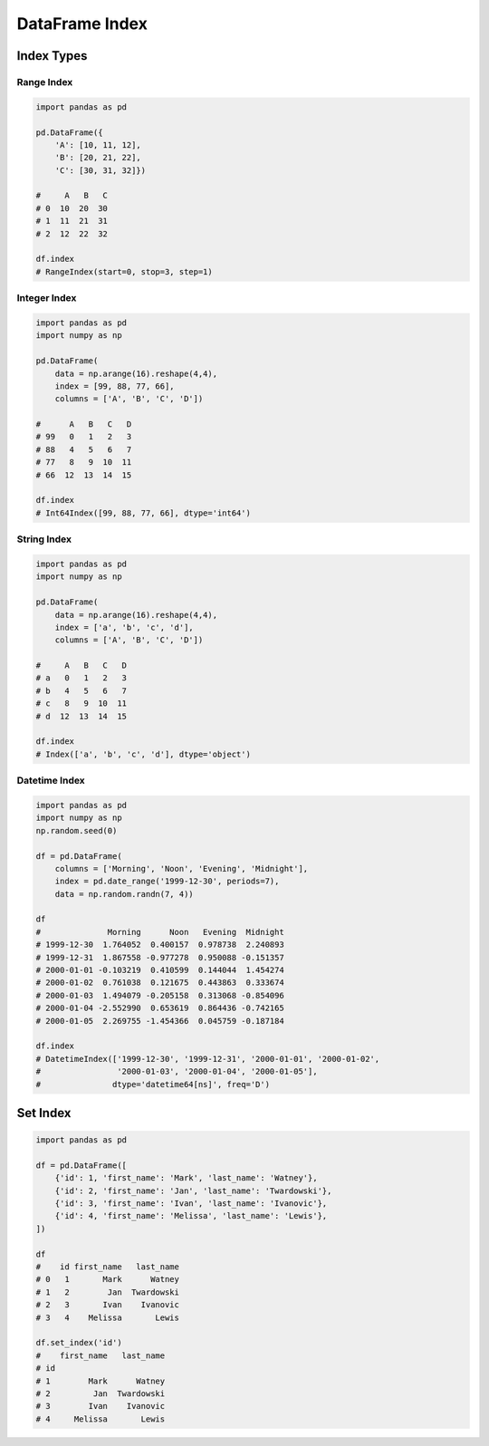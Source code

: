 ***************
DataFrame Index
***************


Index Types
===========

Range Index
-----------
.. code-block:: python

    import pandas as pd

    pd.DataFrame({
        'A': [10, 11, 12],
        'B': [20, 21, 22],
        'C': [30, 31, 32]})

    #     A   B   C
    # 0  10  20  30
    # 1  11  21  31
    # 2  12  22  32

    df.index
    # RangeIndex(start=0, stop=3, step=1)

Integer Index
-------------
.. code-block:: python

    import pandas as pd
    import numpy as np

    pd.DataFrame(
        data = np.arange(16).reshape(4,4),
        index = [99, 88, 77, 66],
        columns = ['A', 'B', 'C', 'D'])

    #      A   B   C   D
    # 99   0   1   2   3
    # 88   4   5   6   7
    # 77   8   9  10  11
    # 66  12  13  14  15

    df.index
    # Int64Index([99, 88, 77, 66], dtype='int64')

String Index
------------
.. code-block:: python

    import pandas as pd
    import numpy as np

    pd.DataFrame(
        data = np.arange(16).reshape(4,4),
        index = ['a', 'b', 'c', 'd'],
        columns = ['A', 'B', 'C', 'D'])

    #     A   B   C   D
    # a   0   1   2   3
    # b   4   5   6   7
    # c   8   9  10  11
    # d  12  13  14  15

    df.index
    # Index(['a', 'b', 'c', 'd'], dtype='object')

Datetime Index
--------------
.. code-block:: python

    import pandas as pd
    import numpy as np
    np.random.seed(0)

    df = pd.DataFrame(
        columns = ['Morning', 'Noon', 'Evening', 'Midnight'],
        index = pd.date_range('1999-12-30', periods=7),
        data = np.random.randn(7, 4))

    df
    #              Morning      Noon   Evening  Midnight
    # 1999-12-30  1.764052  0.400157  0.978738  2.240893
    # 1999-12-31  1.867558 -0.977278  0.950088 -0.151357
    # 2000-01-01 -0.103219  0.410599  0.144044  1.454274
    # 2000-01-02  0.761038  0.121675  0.443863  0.333674
    # 2000-01-03  1.494079 -0.205158  0.313068 -0.854096
    # 2000-01-04 -2.552990  0.653619  0.864436 -0.742165
    # 2000-01-05  2.269755 -1.454366  0.045759 -0.187184

    df.index
    # DatetimeIndex(['1999-12-30', '1999-12-31', '2000-01-01', '2000-01-02',
    #                '2000-01-03', '2000-01-04', '2000-01-05'],
    #               dtype='datetime64[ns]', freq='D')


Set Index
=========
.. code-block:: python

    import pandas as pd

    df = pd.DataFrame([
        {'id': 1, 'first_name': 'Mark', 'last_name': 'Watney'},
        {'id': 2, 'first_name': 'Jan', 'last_name': 'Twardowski'},
        {'id': 3, 'first_name': 'Ivan', 'last_name': 'Ivanovic'},
        {'id': 4, 'first_name': 'Melissa', 'last_name': 'Lewis'},
    ])

    df
    #    id first_name   last_name
    # 0   1       Mark      Watney
    # 1   2        Jan  Twardowski
    # 2   3       Ivan    Ivanovic
    # 3   4    Melissa       Lewis

    df.set_index('id')
    #    first_name   last_name
    # id
    # 1        Mark      Watney
    # 2         Jan  Twardowski
    # 3        Ivan    Ivanovic
    # 4     Melissa       Lewis
